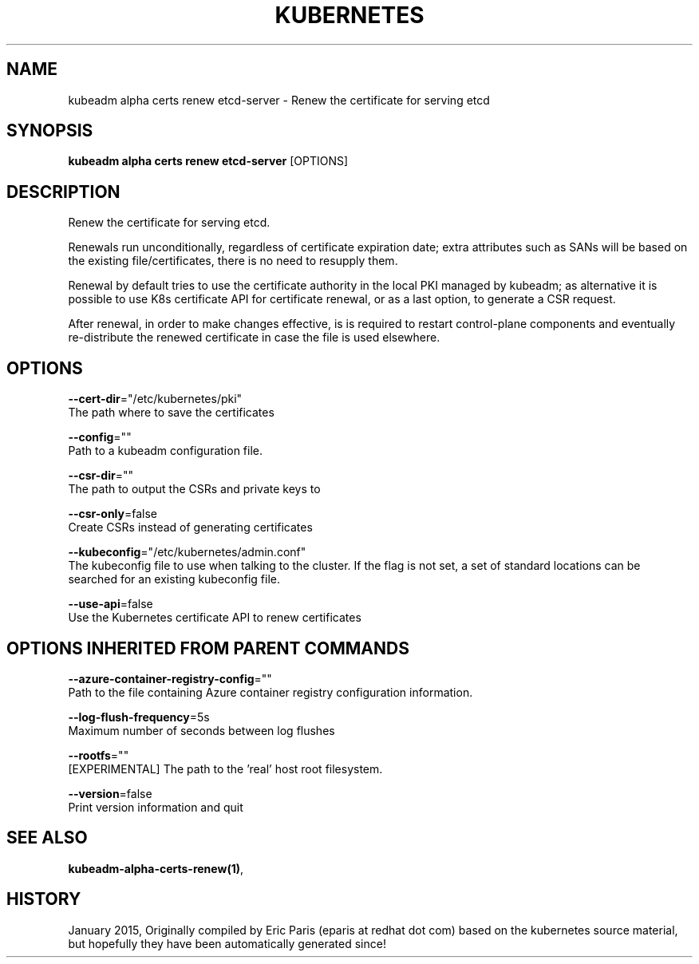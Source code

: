 .TH "KUBERNETES" "1" " kubernetes User Manuals" "Eric Paris" "Jan 2015" 
.nh
.ad l


.SH NAME
.PP
kubeadm alpha certs renew etcd\-server \- Renew the certificate for serving etcd


.SH SYNOPSIS
.PP
\fBkubeadm alpha certs renew etcd\-server\fP [OPTIONS]


.SH DESCRIPTION
.PP
Renew the certificate for serving etcd.

.PP
Renewals run unconditionally, regardless of certificate expiration date; extra attributes such as SANs will be based on the existing file/certificates, there is no need to resupply them.

.PP
Renewal by default tries to use the certificate authority in the local PKI managed by kubeadm; as alternative it is possible to use K8s certificate API for certificate renewal, or as a last option, to generate a CSR request.

.PP
After renewal, in order to make changes effective, is is required to restart control\-plane components and eventually re\-distribute the renewed certificate in case the file is used elsewhere.


.SH OPTIONS
.PP
\fB\-\-cert\-dir\fP="/etc/kubernetes/pki"
    The path where to save the certificates

.PP
\fB\-\-config\fP=""
    Path to a kubeadm configuration file.

.PP
\fB\-\-csr\-dir\fP=""
    The path to output the CSRs and private keys to

.PP
\fB\-\-csr\-only\fP=false
    Create CSRs instead of generating certificates

.PP
\fB\-\-kubeconfig\fP="/etc/kubernetes/admin.conf"
    The kubeconfig file to use when talking to the cluster. If the flag is not set, a set of standard locations can be searched for an existing kubeconfig file.

.PP
\fB\-\-use\-api\fP=false
    Use the Kubernetes certificate API to renew certificates


.SH OPTIONS INHERITED FROM PARENT COMMANDS
.PP
\fB\-\-azure\-container\-registry\-config\fP=""
    Path to the file containing Azure container registry configuration information.

.PP
\fB\-\-log\-flush\-frequency\fP=5s
    Maximum number of seconds between log flushes

.PP
\fB\-\-rootfs\fP=""
    [EXPERIMENTAL] The path to the 'real' host root filesystem.

.PP
\fB\-\-version\fP=false
    Print version information and quit


.SH SEE ALSO
.PP
\fBkubeadm\-alpha\-certs\-renew(1)\fP,


.SH HISTORY
.PP
January 2015, Originally compiled by Eric Paris (eparis at redhat dot com) based on the kubernetes source material, but hopefully they have been automatically generated since!
